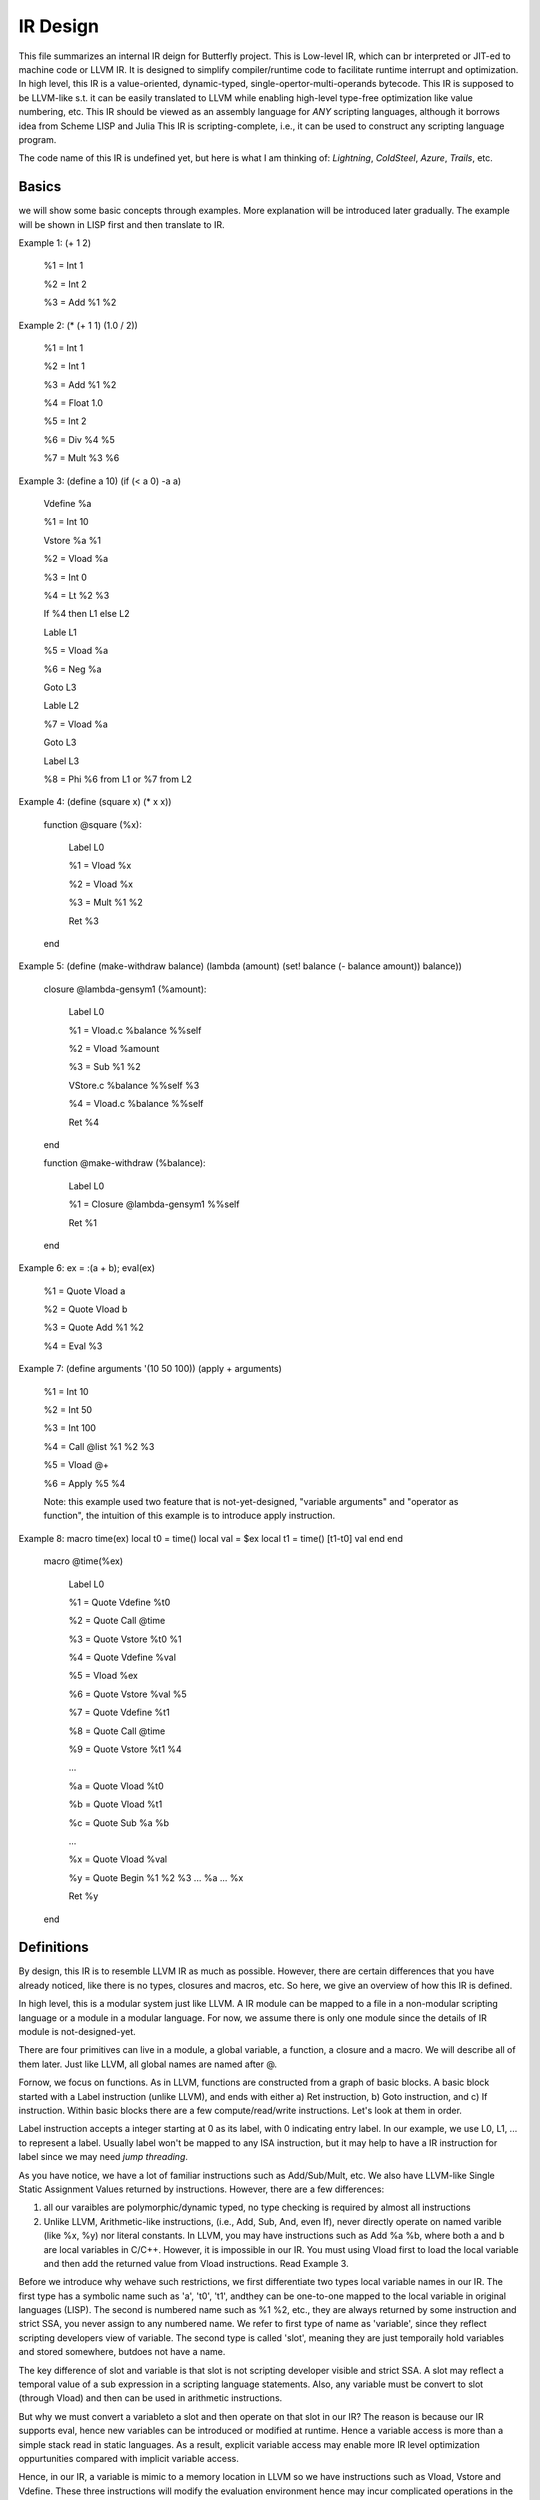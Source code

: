 =========
IR Design
=========

This file summarizes an internal IR deign for Butterfly project. 
This is Low-level IR, which can br interpreted or JIT-ed to machine code or LLVM IR.
It is designed to simplify compiler/runtime code to facilitate runtime interrupt and optimization. 
In high level, this IR is a value-oriented, dynamic-typed, single-opertor-multi-operands bytecode. 
This IR is supposed to be LLVM-like s.t. it can be easily translated to LLVM while enabling high-level type-free optimization like value numbering, etc.
This IR should be viewed as an assembly language for *ANY* scripting languages, although it borrows idea from Scheme LISP and Julia
This IR is scripting-complete, i.e., it can be used to construct any scripting language program.

The code name of this IR is undefined yet, but here is what I am thinking of: *Lightning*, *ColdSteel*, *Azure*, *Trails*, etc.

Basics
------

we will show some basic concepts through examples. More explanation will be introduced later gradually. The example will be shown in LISP first and then translate to IR.

Example 1: (+ 1 2)

           %1 = Int 1

           %2 = Int 2

           %3 = Add %1 %2

Example 2: (* (+ 1 1) (1.0 / 2))

           %1 = Int 1

           %2 = Int 1

           %3 = Add %1 %2

           %4 = Float 1.0

           %5 = Int 2

           %6 = Div %4 %5

           %7 = Mult %3 %6

Example 3: (define a 10) (if (< a 0) -a a)

           Vdefine %a

           %1 = Int 10

           Vstore %a %1

           %2 = Vload %a

           %3 = Int 0

           %4 = Lt %2 %3

           If %4 then L1 else L2

           Lable L1

           %5 = Vload %a

           %6 = Neg %a

           Goto L3

           Lable L2

           %7 = Vload %a

           Goto L3

           Label L3

           %8 = Phi %6 from L1 or %7 from L2
           
Example 4: (define (square x) (* x x))

           function @square (%x):

             Label L0

             %1 = Vload %x

             %2 = Vload %x

             %3 = Mult %1 %2
 
             Ret %3

           end

           
Example 5: (define (make-withdraw balance) (lambda (amount) (set! balance (- balance amount)) balance))

           closure @lambda-gensym1 (%amount):

             Label L0

             %1 = Vload.c %balance %%self

             %2 = Vload %amount

             %3 = Sub %1 %2

             VStore.c %balance %%self %3

             %4 = Vload.c %balance %%self

             Ret %4

           end

           function @make-withdraw (%balance):

             Label L0

             %1 = Closure @lambda-gensym1 %%self

             Ret %1

           end

Example 6: ex = :(a + b); eval(ex)

           %1 = Quote Vload a

           %2 = Quote Vload b

           %3 = Quote Add %1 %2

           %4 = Eval %3

Example 7: (define arguments '(10 50 100)) (apply + arguments)

           %1 = Int 10

           %2 = Int 50

           %3 = Int 100

           %4 = Call @list %1 %2 %3 

           %5 = Vload @+

           %6 = Apply %5 %4

           Note: this example used two feature that is not-yet-designed, "variable arguments" and "operator as function", the intuition of this example is to introduce apply instruction.

Example 8: macro time(ex) local t0 = time() local val = $ex local t1 = time() [t1-t0] val end end

           macro @time(%ex)

             Label L0

             %1 = Quote Vdefine %t0

             %2 = Quote Call @time

             %3 = Quote Vstore %t0 %1

             %4 = Quote Vdefine %val

             %5 = Vload %ex

             %6 = Quote Vstore %val %5

             %7 = Quote Vdefine %t1

             %8 = Quote Call @time

             %9 = Quote Vstore %t1 %4

             ...

             %a = Quote Vload %t0

             %b = Quote Vload %t1

             %c = Quote Sub %a %b

             ...

             %x = Quote Vload %val

             %y = Quote Begin %1 %2 %3 ... %a ... %x

             Ret %y

           end

           

Definitions
-----------

By design, this IR is to resemble LLVM IR as much as possible. However, there are certain differences that you have already noticed, like there is no types, closures and macros, etc. So here, we give an overview of how this IR is defined.

In high level, this is a modular system just like LLVM. A IR module can be mapped to a file in a non-modular scripting language or a module in a modular language. For now, we assume there is only one module since the details of IR module is not-designed-yet.

There are four primitives can live in a module, a global variable, a function, a closure and a macro. We will describe all of them later. Just like LLVM, all global names are named after @.

Fornow, we focus on functions. As in LLVM, functions are constructed from a graph of basic blocks. A basic block started with a Label instruction (unlike LLVM), and ends with either a) Ret instruction, b) Goto instruction, and c) If instruction. Within basic blocks there are a few compute/read/write instructions. Let's look at them in order.

Label instruction accepts a integer starting at 0 as its label, with 0 indicating entry label. In our example, we use L0, L1, ... to represent a label. Usually label won't be mapped to any ISA instruction, but it may help to have a IR instruction for label since we may need *jump threading*.

As you have notice, we have a lot of familiar instructions such as Add/Sub/Mult, etc. We also have LLVM-like Single Static Assignment Values returned by instructions. However, there are a few differences:

1. all our varaibles are polymorphic/dynamic typed, no type checking is required by almost all instructions

2. Unlike LLVM, Arithmetic-like instructions, (i.e., Add, Sub, And, even If), never directly operate on named varible (like %x, %y) nor literal constants. In LLVM, you may have instructions such as Add %a %b, where both a and b are local variables in C/C++. However, it is impossible in our IR. You must using Vload first to load the local variable and then add the returned value from Vload instructions. Read Example 3.

Before we introduce why wehave such restrictions, we first differentiate two types local variable names in our IR. The first type has a symbolic name such as 'a', 't0', 't1', andthey can be one-to-one mapped to the local variable in original languages (LISP). The second is numbered name such as %1 %2, etc., they are always returned by some instruction and strict SSA, you never assign to any numbered name. We refer to first type of name as 'variable', since they reflect scripting developers view of variable. The second type is called 'slot', meaning they are just temporaily hold variables and stored somewhere, butdoes not have a name. 

The key difference of slot and variable is that slot is not scripting developer visible and strict SSA. A slot may reflect a temporal value of a sub expression in a scripting language statements. Also, any variable must be convert to slot (through Vload) and then can be used in arithmetic instructions.

But why we must convert a variableto a slot and then operate on that slot in our IR? The reason is because our IR supports eval, hence new variables can be introduced or modified at runtime. Hence a variable access is more than a simple stack read in static languages. As a result, explicit variable access may enable more IR level optimization oppurtunities compared with implicit variable access.

Hence, in our IR, a variable is mimic to a memory location in LLVM so we have instructions such as Vload, Vstore and Vdefine. These three instructions will modify the evaluation environment hence may incur complicated operations in the interpreter runtime.

